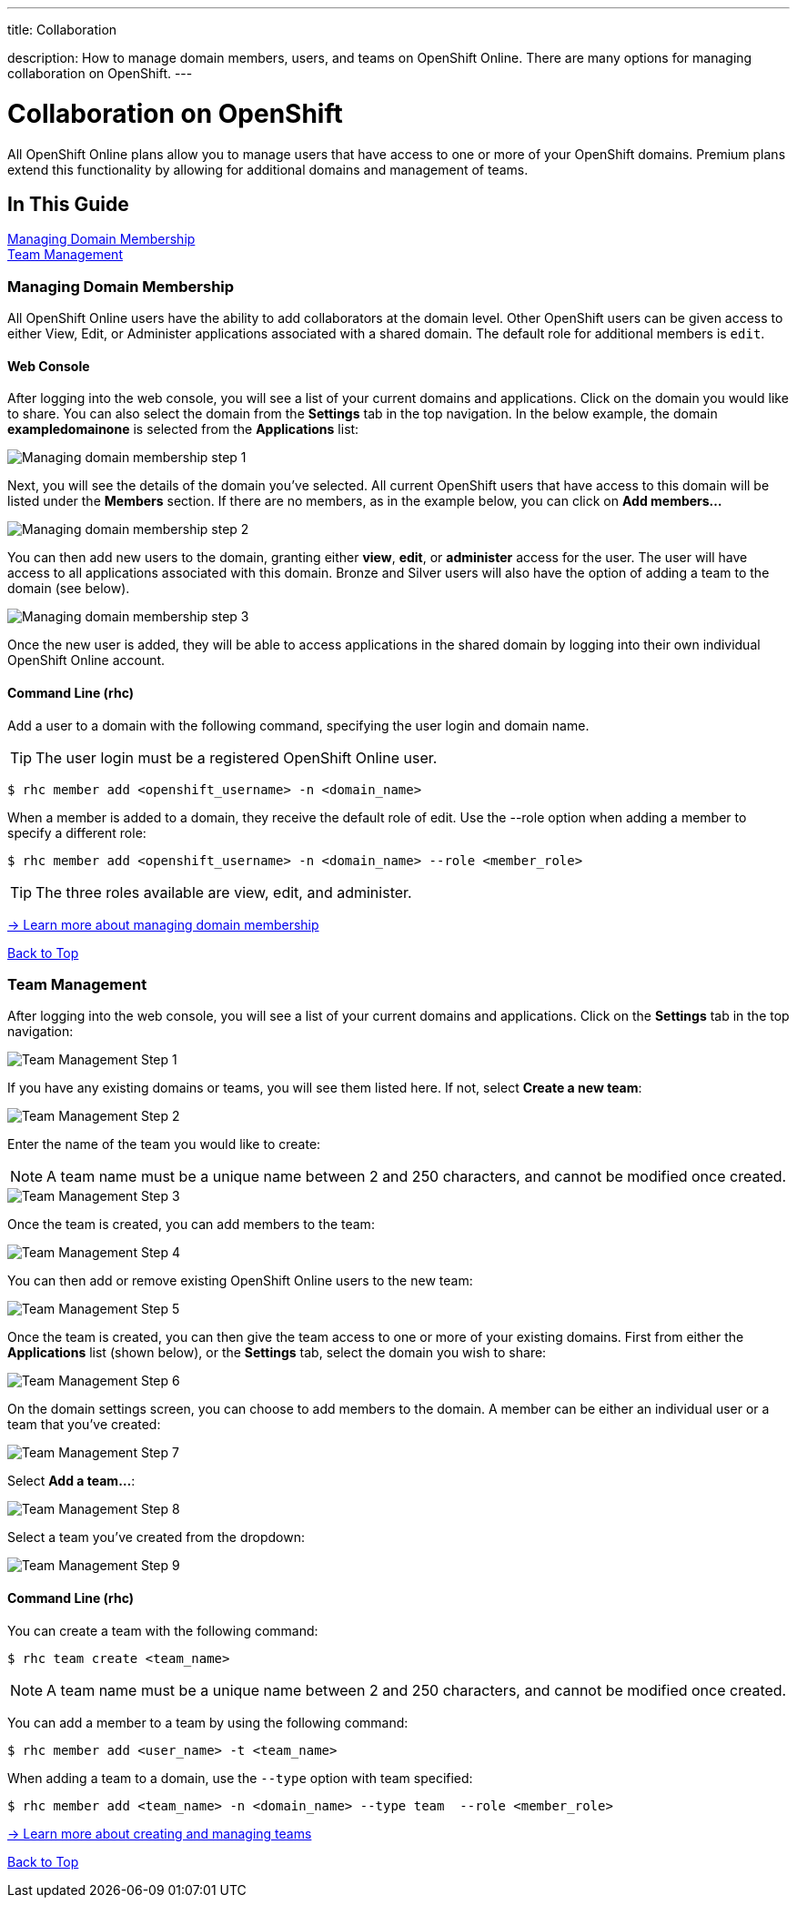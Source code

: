 ---




title: Collaboration

description: How to manage domain members, users, and teams on OpenShift Online. There are many options for managing collaboration on OpenShift.
---


[[top]]
[float]
= Collaboration on OpenShift
[.lead]
All OpenShift Online plans allow you to manage users that have access to one or more of your OpenShift domains. Premium plans extend this functionality by allowing for additional domains and management of teams.

== In This Guide
link:#managing-domain-membership[Managing Domain Membership] +
link:#team-management[Team Management] +

[[managing-domain-membership]]
=== Managing Domain Membership
All OpenShift Online users have the ability to add collaborators at the domain level. Other OpenShift users can be given access to either View, Edit, or Administer applications associated with a shared domain. The default role for additional members is `edit`.

==== Web Console
After logging into the web console, you will see a list of your current domains and applications. Click on the domain you would like to share. You can also select the domain from the *Settings* tab in the top navigation. In the below example, the domain *exampledomainone* is selected from the *Applications* list:

image::overview-platform-features-16.png[Managing domain membership step 1]

Next, you will see the details of the domain you've selected. All current OpenShift users that have access to this domain will be listed under the *Members* section. If there are no members, as in the example below, you can click on *Add members...*

image::overview-platform-features-17.png[Managing domain membership step 2]

You can then add new users to the domain, granting either *view*, *edit*, or *administer* access for the user. The user will have access to all applications associated with this domain. Bronze and Silver users will also have the option of adding a team to the domain (see below).

image::overview-platform-features-18.png[Managing domain membership step 3]

Once the new user is added, they will be able to access applications in the shared domain by logging into their own individual OpenShift Online account.

==== Command Line (rhc)
Add a user to a domain with the following command, specifying the user login and domain name.

TIP: The user login must be a registered OpenShift Online user.

[source]
----
$ rhc member add <openshift_username> -n <domain_name>
----

When a member is added to a domain, they receive the default role of edit. Use the --role option when adding a member to specify a different role:

[source]
----
$ rhc member add <openshift_username> -n <domain_name> --role <member_role>
----

TIP: The three roles available are +view+, +edit+, and +administer+.

link:https://access.redhat.com/site/documentation/en-US/OpenShift_Online/2.0/html/User_Guide/chap-Domain_Membership.html[-> Learn more about managing domain membership]

link:#top[Back to Top]

[[team-management]]
=== Team Management
After logging into the web console, you will see a list of your current domains and applications. Click on the *Settings* tab in the top navigation:

image::overview-platform-features-19.png[Team Management Step 1]

If you have any existing domains or teams, you will see them listed here. If not, select *Create a new team*:

image::overview-platform-features-20.png[Team Management Step 2]

Enter the name of the team you would like to create:

NOTE: A team name must be a unique name between 2 and 250 characters, and cannot be modified once created.

image::overview-platform-features-21.png[Team Management Step 3]

Once the team is created, you can add members to the team:

image::overview-platform-features-22.png[Team Management Step 4]

You can then add or remove existing OpenShift Online users to the new team:

image::overview-platform-features-23.png[Team Management Step 5]

Once the team is created, you can then give the team access to one or more of your existing domains. First from either the *Applications* list (shown below), or the *Settings* tab, select the domain you wish to share:

image::overview-platform-features-24.png[Team Management Step 6]

On the domain settings screen, you can choose to add members to the domain. A member can be either an individual user or a team that you've created:

image::overview-platform-features-25.png[Team Management Step 7]

Select *Add a team...*:

image::overview-platform-features-26.png[Team Management Step 8]

Select a team you've created from the dropdown:

image::overview-platform-features-27.png[Team Management Step 9]

==== Command Line (rhc)
You can create a team with the following command:

[source]
----
$ rhc team create <team_name>
----

NOTE: A team name must be a unique name between 2 and 250 characters, and cannot be modified once created.

You can add a member to a team by using the following command:

[source]
----
$ rhc member add <user_name> -t <team_name>
----

When adding a team to a domain, use the `--type` option with team specified:

[source]
----
$ rhc member add <team_name> -n <domain_name> --type team  --role <member_role>
----

link:https://access.redhat.com/site/documentation/en-US/OpenShift_Online/2.0/html/User_Guide/chap-Teams.html#Introduction_to_Teams[-> Learn more about creating and managing teams]

link:#top[Back to Top]
